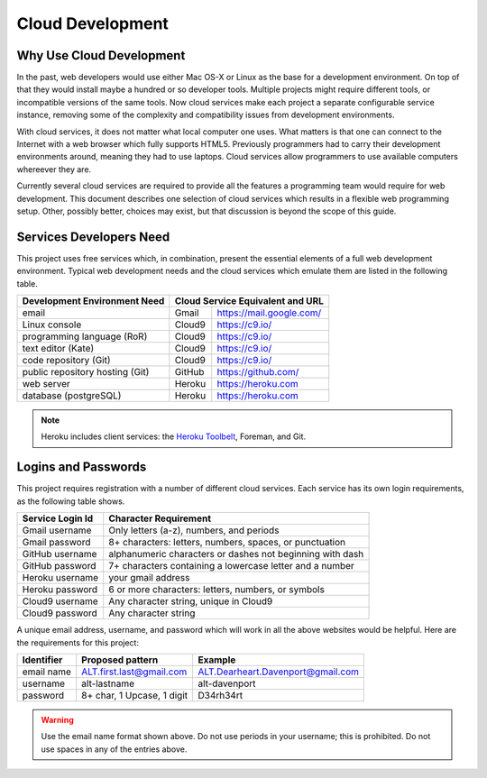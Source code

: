 .. _introduction:

#############################
 Cloud Development
#############################

Why Use Cloud Development
=============================

In the past, web developers would use either Mac OS-X or Linux as the base for 
a development environment. On top of that they would install maybe a hundred or 
so developer tools. Multiple projects might require different tools, or 
incompatible versions of the same tools. Now cloud services make each project a 
separate configurable service instance, removing some of the complexity and 
compatibility issues from development environments.

With cloud services, it does not matter what local computer one uses. 
What matters is that one can connect to the Internet with a web browser which 
fully supports HTML5. Previously programmers had to carry their development 
environments around, meaning they had to use laptops. Cloud services allow 
programmers to use available computers whereever they are.

Currently several cloud services are required to provide all the features a 
programming team would require for web development. This document describes one 
selection of cloud services which results in a flexible web programming 
setup. Other, possibly better, choices may exist, but that discussion is beyond 
the scope of this guide.

Services Developers Need
=============================

This project uses free services which, in combination, present the essential 
elements of a full web development environment. Typical web development needs 
and the cloud services which emulate them are listed in the following table.

+---------------------------------+------------+------------------------------+
| Development Environment Need    | Cloud Service Equivalent and URL          |
+=================================+============+==============================+
| email                           | Gmail      | https://mail.google.com/     |
+---------------------------------+------------+------------------------------+
| Linux console                   | Cloud9     | https://c9.io/               |
+---------------------------------+------------+------------------------------+
| programming language (RoR)      | Cloud9     | https://c9.io/               |
+---------------------------------+------------+------------------------------+
| text editor (Kate)              | Cloud9     | https://c9.io/               |
+---------------------------------+------------+------------------------------+
| code repository (Git)           | Cloud9     | https://c9.io/               |
+---------------------------------+------------+------------------------------+
| public repository hosting (Git) | GitHub     | https://github.com/          |
+---------------------------------+------------+------------------------------+
| web server                      | Heroku     | https://heroku.com           |                   
+---------------------------------+------------+------------------------------+
| database (postgreSQL)           | Heroku     | https://heroku.com           |                           
+---------------------------------+------------+------------------------------+

.. note:: Heroku includes client services: the `Heroku Toolbelt
   <https://devcenter.heroku.com/x?url=https%3A%2F%2Ftoolbelt.heroku.com%2F>`_, 
   Foreman, and Git.

Logins and Passwords
=============================

This project requires registration with a number of different cloud services. 
Each service has its own login requirements, as the following table shows.

+--------------------+-----------------------------------------------------------+
|Service Login Id    | Character Requirement                                     |
+====================+===========================================================+ 
| Gmail username     | Only letters (a-z), numbers, and periods                  |
+--------------------+-----------------------------------------------------------+
| Gmail password     | 8+ characters: letters, numbers, spaces, or punctuation   |
+--------------------+-----------------------------------------------------------+
| GitHub username    | alphanumeric characters or dashes not beginning with dash |
+--------------------+-----------------------------------------------------------+
| GitHub password    | 7+ characters containing a lowercase letter and a number  |
+--------------------+-----------------------------------------------------------+
| Heroku username    | your gmail address                                        |
+--------------------+-----------------------------------------------------------+
| Heroku password    | 6 or more characters: letters, numbers, or symbols        |
+--------------------+-----------------------------------------------------------+
| Cloud9 username    | Any character string, unique in Cloud9                    |
+--------------------+-----------------------------------------------------------+
| Cloud9 password    | Any character string                                      |
+--------------------+-----------------------------------------------------------+

A unique email address, username, and password which will work in all the above 
websites would be helpful. Here are the requirements for this project:

+-------------+----------------------------+-------------------------------------+ 
| Identifier  | Proposed pattern           | Example                             | 
+=============+============================+=====================================+ 
| email name  | ALT.first.last@gmail.com   | ALT.Dearheart.Davenport@gmail.com   | 
+-------------+----------------------------+-------------------------------------+ 
| username    | alt-lastname               | alt-davenport                       | 
+-------------+----------------------------+-------------------------------------+ 
| password    | 8+ char, 1 Upcase, 1 digit | D34rh34rt                           |
+-------------+----------------------------+-------------------------------------+ 

.. warning:: Use the email name format shown above. Do not use periods in your 
   username; this is prohibited. Do not use spaces in any of the entries above.